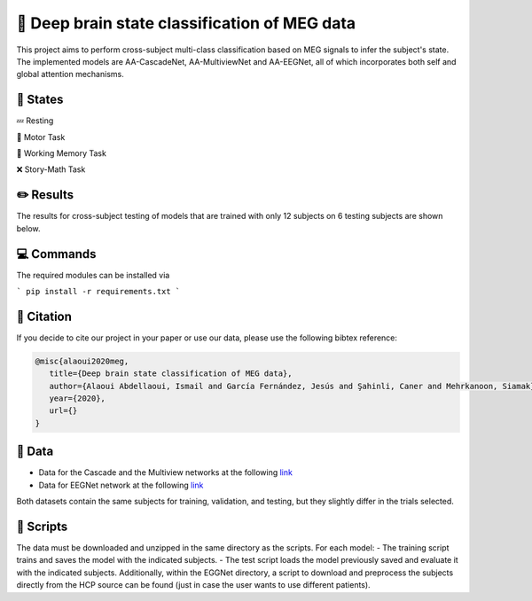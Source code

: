 📡 Deep brain state classification of MEG data
========

This project aims to perform cross-subject multi-class classification based on MEG signals to infer the subject's state. The implemented models are AA-CascadeNet, AA-MultiviewNet and AA-EEGNet, all of which incorporates both self and global attention mechanisms. 


📑 States
-----

💤 Resting

💨 Motor Task

💾 Working Memory Task

❌ Story-Math Task 


✏️ Results
-----

The results for cross-subject testing of models that are trained with only 12 subjects on 6 testing subjects are shown below. 

.. figure:: results.svg


💻 Commands
-----

The required modules can be installed  via

```
pip install -r requirements.txt
```

🚩 Citation
-----

If you decide to cite our project in your paper or use our data, please use the following bibtex reference:

.. code:: bibtex

  @misc{alaoui2020meg,
     title={Deep brain state classification of MEG data},
     author={Alaoui Abdellaoui, Ismail and García Fernández, Jesús and Şahinli, Caner and Mehrkanoon, Siamak},
     year={2020},
     url={}
  }
  
📂 Data
-----

- Data for the Cascade and the Multiview networks at the following `link <https://mega.nz/file/KcsXELzR#HLpcYcP7g5VM4NdAIM4M-hxXjyhtLncbrj4xUh6Zr9k>`__

- Data for EEGNet network at the following `link <https://mega.nz/file/GVk0EKCI#GX6agShuNWVx2ucktIiJPRkwLQDQCI6BNeFP-tq5pwM>`__

Both datasets contain the same subjects for training, validation, and testing, but they slightly differ in the trials selected.

📜 Scripts
-----
The data must be downloaded and unzipped in the same directory as the scripts. For each model:
- The training script trains and saves the model with the indicated subjects.
- The test script loads the model previously saved and evaluate it with the indicated subjects.
Additionally, within the EGGNet directory, a script to download and preprocess the subjects directly from the HCP source can be found (just in case the user wants to use different patients). 
